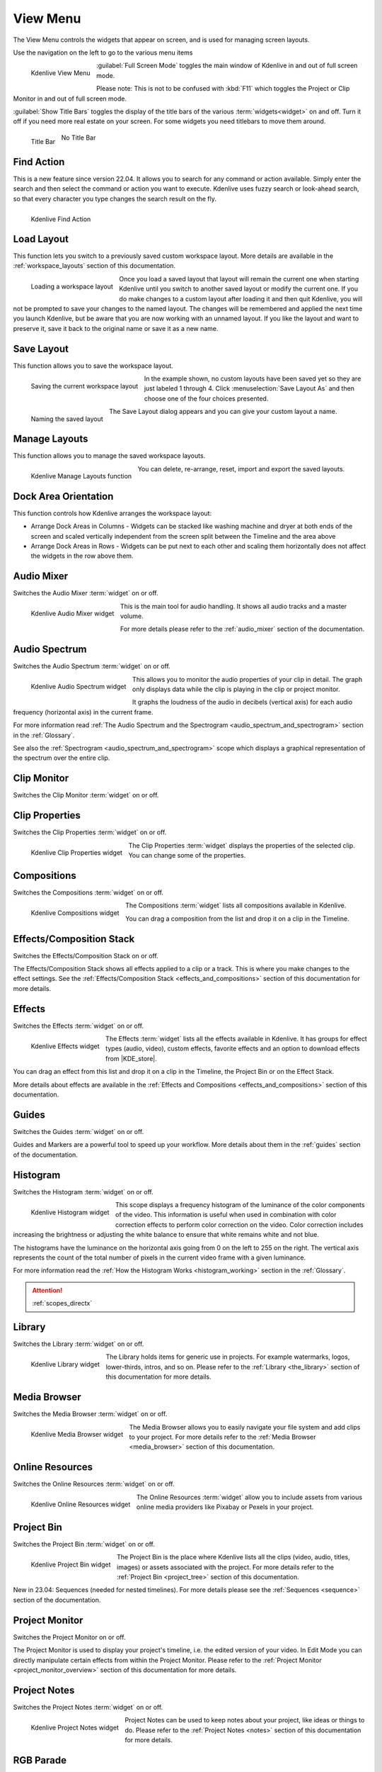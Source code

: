 .. meta::
   :description: View menu in Kdenlive video editor, view menu
   :keywords: KDE, Kdenlive, view, layout, dock, audio, mixer, sequence, title, timeline, animation, subtitle, render, documentation, user manual, video editor, open source, free, learn, easy, view menu

   :authors: - Claus Christensen
             - Yuri Chornoivan
             - Ttguy (https://userbase.kde.org/User:Ttguy)
             - Bushuev (https://userbase.kde.org/User:Bushuev)
             - Jack (https://userbase.kde.org/User:Jack)
             - Carl Schwan <carl@carlschwan.eu>
             - Jack (https://userbase.kde.org/User:Jack)
             - Roger (https://userbase.kde.org/User:Roger)
             - Jack (https://userbase.kde.org/User:Jack
             - Yuri Chornoivan
             - Annew (https://userbase.kde.org/User:Annew)
             - Ttguy (https://userbase.kde.org/User:Ttguy)
             - Bushuev (https://userbase.kde.org/User:Bushuev)
             - Eugen Mohr
             - Bernd Jordan (https://discuss.kde.org/u/berndmj)

   :license: Creative Commons License SA 4.0

.. |KDE_store| raw:: html

   <a href="https://www.pling.com/browse?cat=333&ord=latest" target="_blank">KDE Store</a>
   
   
.. _view_menu:

View Menu
=========

The View Menu controls the widgets that appear on screen, and is used for managing screen layouts.

Use the navigation on the left to go to the various menu items

.. container:: clear-both

   .. figure:: /images/user_interface/menu_reference/kdenlive2304_view_menu.webp
     :align: left
     :height: 635px
     :alt: kdenlive2304_view_menu
	 
     Kdenlive View Menu
	 
	 
   :guilabel:`Full Screen Mode` toggles the main window of Kdenlive in and out of full screen mode.
   
   Please note: This is not to be confused with :kbd:`F11` which toggles the Project or Clip Monitor in and out of full screen mode.
   
   :guilabel:`Show Title Bars` toggles the display of the title bars of the various :term:`widgets<widget>` on and off. Turn it off if you need more real estate on your screen. For some widgets you need titlebars to move them around.
   
   .. figure:: /images/user_interface/menu_reference/kdenlive_show_titles01.webp
      :align: left
      :width: 200px
	  
      Title Bar

   .. figure:: /images/user_interface/menu_reference/kdenlive_show_titles02.webp
      :width: 200px
	  
      No Title Bar
   
.. rst-class:: clear-both	 


.. _view-find_action:

Find Action
-----------

This is a new feature since version 22.04. It allows you to search for any command or action available. Simply enter the search and then select the command or action you want to execute. Kdenlive uses fuzzy search or look-ahead search, so that every character you type changes the search result on the fly.

.. figure:: /images/user_interface/menu_reference/kdenlive2304_find_action.webp
   :align: left
   :width: 650px
   :alt: kdenlive23.04_find_action
   
   Kdenlive Find Action

.. rst-class:: clear-both	 


.. _view-load_layout:

Load Layout
-----------

This function lets you switch to a previously saved custom workspace layout. More details are available in the :ref:`workspace_layouts` section of this documentation.

.. figure:: /images/user_interface/menu_reference/kdenlive_load_layout01.webp
  :align: left
  :alt: kdenlive_load_layout01.webp
  
  Loading a workspace layout

Once you load a saved layout that layout will remain the current one when starting Kdenlive until you switch to another saved layout or modify the current one.  If you do make changes to a custom layout after loading it and then quit Kdenlive, you will not be prompted to save your changes to the named layout.  The changes will be remembered and applied the next time you launch Kdenlive, but be aware that you are now working with an unnamed layout.  If you like the layout and want to preserve it, save it back to the original name or save it as a new name.

.. rst-class:: clear-both	 


.. _view-save_layout:

Save Layout
-----------

This function allows you to save the workspace layout.

.. save this for future use in a section for workspace layouting:
   Kdenlive allows a great deal of freedom to customize screen layout. You can choose which windows to display and where to position them.  You can resize them or undock them and move them to a second monitor.  Any changes you make to the layout will be automatically saved so that the next time you start Kdenlive, things will look as you left them.  This is fine if you have one layout that works for all your projects.  However, you may want to have different layouts for different types of projects and be able to switch between them as needed.  


.. figure:: /images/user_interface/menu_reference/kdenlive_save_layout01.webp
  :align: left
  :width: 290px
  :alt: kdenlive_save_layout01
  
  Saving the current workspace layout

In the example shown, no custom layouts have been saved yet so they are just labeled 1 through 4. Click :menuselection:`Save Layout As` and then choose one of the four choices presented.

.. rst-class:: clear-both	 

.. container:: clear-both

   .. figure:: /images/user_interface/menu_reference/kdenlive_save_layout02.webp
      :align: left
      :width: 190px
      :alt: kdenlive_save_layout02

      Naming the saved layout

   The Save Layout dialog appears and you can give your custom layout a name.

.. rst-class:: clear-both	 


.. _view-manege_layout:

Manage Layouts
--------------

This function allows you to manage the saved workspace layouts.

.. figure:: /images/user_interface/menu_reference/kdenlive2304_manage_layouts.webp
   :align: left
   :width: 250px
   :alt: kdenlive2304_manage_layouts
   
   Kdenlive Manage Layouts function
   
You can delete, re-arrange, reset, import and export the saved layouts.

.. rst-class:: clear-both	 


.. _view-dock_area_orientation:

Dock Area Orientation
---------------------

.. this section would benefit from a GIF showing the stacking and scaling concept

This function controls how Kdenlive arranges the workspace layout:

* Arrange Dock Areas in Columns - Widgets can be stacked like washing machine and dryer at both ends of the screen and scaled vertically independent from the screen split between the Timeline and the area above

* Arrange Dock Areas in Rows - Widgets can be put next to each other and scaling them horizontally does not affect the widgets in the row above them.


.. _view-audio_mixer:

Audio Mixer
-----------

Switches the Audio Mixer :term:`widget` on or off.

.. figure:: /images/user_interface/menu_reference/kdenlive2304_audio_mixer.webp
   :align: left
   :height: 400px
   :alt: kdenlive2304_audio_mixer
   
   Kdenlive Audio Mixer widget
   
This is the main tool for audio handling. It shows all audio tracks and a master volume.

For more details please refer to the :ref:`audio_mixer` section of the documentation.

.. rst-class:: clear-both


.. _view-audio_spectrum:

Audio Spectrum
--------------

Switches the Audio Spectrum :term:`widget` on or off.

.. figure:: /images/user_interface/menu_reference/kdenlive2304_audio_spectrum.webp
   :align:  left
   :height: 250px
   :alt: kdenlive2304_audio_spectrum
   
   Kdenlive Audio Spectrum widget

This allows you to monitor the audio properties of your clip in detail. The graph only displays data while the clip is playing in the clip or project monitor.

It graphs the loudness of the audio in decibels (vertical axis) for each audio frequency (horizontal axis) in the current frame.

For more information read :ref:`The Audio Spectrum and the Spectrogram <audio_spectrum_and_spectrogram>` section in the :ref:`Glossary`.

See also the :ref:`Spectrogram <audio_spectrum_and_spectrogram>` scope which displays a graphical representation of the spectrum over the entire clip.

.. rst-class:: clear-both


.. _view-clip_monitor:

Clip Monitor
------------

Switches the Clip Monitor :term:`widget` on or off.


.. _view-clip_properties:

Clip Properties
---------------

Switches the Clip Properties :term:`widget` on or off.

.. figure:: /images/user_interface/menu_reference/kdenlive2304_clip_properties.webp
   :align:  left
   :height: 250px
   :alt: kdenlive2304_clip_properties
   
   Kdenlive Clip Properties widget
   
The Clip Properties :term:`widget` displays the properties of the selected clip. You can change some of the properties.

.. rst-class:: clear-both


.. _view-compositions:

Compositions
------------

Switches the Compositions :term:`widget` on or off.

.. figure:: /images/user_interface/menu_reference/kdenlive2304_compositions.webp
   :align:  left
   :height: 250px
   :alt: kdenlive2304_compositions
   
   Kdenlive Compositions widget
   
The Compositions :term:`widget` lists all compositions available in Kdenlive.

You can drag a composition from the list and drop it on a clip in the Timeline.

.. rst-class:: clear-both


.. _view-effects_stack:

Effects/Composition Stack
-------------------------

Switches the Effects/Composition Stack on or off.

The Effects/Composition Stack shows all effects applied to a clip or a track. This is where you make changes to the effect settings. See the :ref:`Effects/Composition Stack <effects_and_compositions>` section of this documentation for more details.


.. _view-effects:

Effects
-------

Switches the Effects :term:`widget` on or off.

.. figure:: /images/user_interface/menu_reference/kdenlive2304_effects.webp
   :align:  left
   :height: 250px
   :alt: kdenlive2304_effects
   
   Kdenlive Effects widget

The Effects :term:`widget` lists all the effects available in Kdenlive. It has groups for effect types (audio, video), custom effects, favorite effects and an option to download effects from |KDE_store|.

You can drag an effect from this list and drop it on a clip in the Timeline, the Project Bin or on the Effect Stack.

More details about effects are available in the :ref:`Effects and Compositions <effects_and_compositions>` section of this documentation.

.. rst-class:: clear-both


.. _view-guides:

Guides
------

Switches the Guides :term:`widget` on or off.

Guides and Markers are a powerful tool to speed up your workflow. More details about them in the :ref:`guides` section of the documentation.


.. _view-histogram:

Histogram
---------

Switches the Histogram :term:`widget` on or off.

.. figure:: /images/user_interface/menu_reference/kdenlive2304_histogram.webp
   :align: left
   :height: 400px
   :alt: Histogram
   
   Kdenlive Histogram widget

This scope displays a frequency histogram of the luminance of the color components of the video. This information is useful when used in combination with color correction effects to perform color correction on the video. Color correction includes increasing the brightness or adjusting the white balance to ensure that white remains white and not blue.

The histograms have the luminance on the horizontal axis going from 0 on the left to 255 on the right. The vertical axis represents the count of the total number of pixels in the current video frame with a given luminance.

For more information read the :ref:`How the Histogram Works <histogram_working>` section in the :ref:`Glossary`.

.. attention::

   :ref:`scopes_directx` 


.. _view-library:

Library
-------

Switches the Library :term:`widget` on or off.

.. figure:: /images/user_interface/menu_reference/kdenlive2304_library.webp
   :align:  left
   :height: 250px
   :alt: kdenlive2304_library
   
   Kdenlive Library widget

The Library holds items for generic use in projects. For example watermarks, logos, lower-thirds, intros, and so on. Please refer to the :ref:`Library <the_library>` section of this documentation for more details.

.. rst-class:: clear-both


.. _view-media_browser:

Media Browser
-------------

Switches the Media Browser :term:`widget` on or off.

.. figure:: /images/user_interface/menu_reference/kdenlive2304_media_browser.webp
   :align:  left
   :width: 450px
   :alt: kdenlive2304_media_browser
   
   Kdenlive Media Browser widget

The Media Browser allows you to easily navigate your file system and add clips to your project. For more details refer to the :ref:`Media Browser <media_browser>` section of this documentation.

.. rst-class:: clear-both


.. _online_resources:

Online Resources
----------------

Switches the Online Resources :term:`widget` on or off.

.. figure:: /images/user_interface/menu_reference/kdenlive2304_online_resources.webp
   :align:  left
   :height: 250px
   :alt: kdenlive2304_online_resources
   
   Kdenlive Online Resources widget

The Online Resources :term:`widget` allow you to include assets from various online media providers like Pixabay or Pexels in your project.

.. BMJ: needs to be included one the section in "Project and File management" is done: Please refer to the :ref:`Online Resources <online_resources>` section of this documentation.

.. rst-class:: clear-both


.. _view-project_bin:

Project Bin
-----------

Switches the Project Bin :term:`widget` on or off.

.. figure:: /images/user_interface/menu_reference/kdenlive2304_project_bin.webp
   :align:  left
   :height: 250px
   :alt: kdenlive2304_project_bin
   
   Kdenlive Project Bin widget

The Project Bin is the place where Kdenlive lists all the clips (video, audio, titles, images) or assets associated with the project. For more details refer to the :ref:`Project Bin <project_tree>` section of this documentation.

New in 23.04: Sequences (needed for nested timelines). For more details please see the :ref:`Sequences <sequence>` section of the documentation.

.. rst-class:: clear-both


.. _view-project_monitor:

Project Monitor
---------------

Switches the Project Monitor on or off.

The Project Monitor is used to display your project's timeline, i.e. the edited version of your video. In Edit Mode you can directly manipulate certain effects from within the Project Monitor. Please refer to the :ref:`Project Monitor <project_monitor_overview>` section of this documentation for more details.


.. _view-project_notes:

Project Notes
-------------

Switches the Project Notes :term:`widget` on or off.

.. figure:: /images/user_interface/menu_reference/kdenlive2304_project_notes.webp
   :align:  left
   :height: 250px
   :alt: kdenlive2304_project_notes
   
   Kdenlive Project Notes widget

Project Notes can be used to keep notes about your project, like ideas or things to do. Please refer to the :ref:`Project Notes <notes>` section of this documentation for more details.

.. rst-class:: clear-both


.. _view-rgb_parade:

RGB Parade
----------

Switches the RGB Parade :term:`widget` on or off.

.. figure:: /images/user_interface/menu_reference/kdenlive2304_rgb_parade.webp
   :align:  left
   :height: 400px
   :alt: kdenlive2304_rgb_parade
   
   Kdenlive RGB Parade widget

The RGB Parade :term:`widget` displays a histogram of the RGB components of the video data.

The horizontal axis represents the timeline in the video frame. The vertical axis is the pixel luminance from 0 to 255. The brightness of the point on the graph represents the count of the number of pixels with this luminance in this column of pixels in the video frame.

More details including a more thorough explanation is available in the :ref:`RGB Parade <waveform_and_RGB_parade>` section in the :ref:`Glossary`.

.. rst-class:: clear-both


.. _view-screen_grab:

Screen Grab
-----------

Switches the Screen Grab :term:`widget` on or off.

.. note:: This function has issues and should not be used. It has not been maintained for a while. There are other tools and applications for screen recording or grabbing available, hence this function will most likely be deprecated.


.. _view-speech_editor:

Speech Editor
-------------

Switches the Speech Editor :term:`widget` on or off.

.. figure:: /images/user_interface/menu_reference/kdenlive2304_speech_editor.webp
   :align:  left
   :width: 400px
   :alt: kdenlive2304_speech_editor
   
   Kdenlive Speech Editor widget

The Speech Editor :term:`widget` allows you to use AI-based speech recognition to create subtitles for your video. You need to configure speech-to-text in Kdenlive in order to use this. More details about the configuration and potentially necessary installations as well as how to use speech recognition is available in the :ref:`Speech-to-Text <effects-speech_to_text>` section of this documentation.

.. rst-class:: clear-both


.. _view-subtitles:

Subtitles
---------

Switches the Subtitle :term:`widget` on or off.

.. figure:: /images/user_interface/menu_reference/kdenlive2304_subtitles.webp
   :align:  left
   :height: 300px
   :alt: kdenlive2304_subtitles
   
   Kdenlive Subtitles widget

The Subtitle :term:`widget` is used to manage the subtitles for your project. For more details please refer to the :ref:`Subtitles <effects-subtitles>` section of this documentation.

.. rst-class:: clear-both


.. _view-time_remapping:

Time Remapping
--------------

The Time Remapping :term:`widget` allows you to create speed ramping.

.. figure:: /images/user_interface/menu_reference/kdenlive2304_time_remapping.webp
   :align:  left
   :height: 300px
   :alt: kdenlive2304_time_remapping
   
   Kdenlive Time Remapping widget

More details are available in the :ref:`Time Remapping <effects-time_remapping>` section of this documentation.

.. rst-class:: clear-both


.. _view-timeline:

Timeline
--------

Switches the Timeline on or off.

The Timeline is the central part of Kdenlive where you put together your video. A more detailed description is available in the :ref:`timeline` section of this documentation.


.. _undo_history:

Undo History
------------

Switches the Undo History :term:`widget` on or off.

The Undo History shows all the operations performed so far and allows to quickly restore your project to the state it was in several changes ago.

.. figure:: /images/user_interface/menu_reference/kdenlive2304_undo_history.webp
   :align:  left
   :height: 250px
   :alt: kdenlive2304_undo_history
   
   Kdenlive Undo History widget

There may be times when you want to quickly restore your project to the state it was in several changes ago. Instead of repeatedly executing single undo operations, it might be more efficient to jump right to the operation in question – if you could easily locate it.

.. rst-class:: clear-both

.. container:: clear-both

   .. figure:: /images/undo_history_clean.png
      :align: left
      :width: 210px
      :alt: 

      Figure 1

   That is where :menuselection:`View --> Undo History` comes in. It opens a dockable window which lists all the changes made to your project in the order they were made. When a project file is first opened the window looks like Figure 1.


.. container:: clear-both

   .. figure:: /images/undo_history_pre-save.png
      :align: left
      :width: 210px
      :alt:
		
      Figure 2

   Each operation you perform from then on gets added to the list, as shown in Figure 2.  Notice that the most recent operation you have performed is highlighted. 


.. container:: clear-both

   .. figure:: /images/undo_history_back_three.png
      :align: left
      :width: 210px
      :alt:
		
      Figure 3

   In this example, if you wanted to undo the last three operations with one click all you have to do is click on the **Create color clip** entry and those three changes will be reversed in one fell swoop.  At this point if you are unhappy with undoing those changes you can easily redo them by clicking on any of the entries which are still in the list.


.. container:: clear-both

   .. figure:: /images/undo_history_commited.png
      :align: left
      :width: 210px
      :alt:

      Figure 4

   However, if you decided that reverting to that **Create color clip** entry looked good and you then made another change to the project the three remaining operations that were in the list in Figure 3 will be flushed from the buffer and be no longer available.  They will be replaced by the new operation you just performed.  See the result in Figure 4.


.. container:: clear-both

   .. figure:: /images/undo_history_post_save.png
      :align: left
      :width: 210px
      :alt:
	   
      Figure 5

   Whenever you save your project the icon that looks like the backspace icon is repositioned next to the most recent operation in the list.  Figure 5 shows three additional operations which were performed after the file save shown by the square.  After saving the file you can still revert back to changes which were made before the save.

.. rst-class:: clear-both


.. _vectorscope:

Vectorscope
-----------

Switches the Vectorscope :term:`widget` on or off.

.. figure:: /images/user_interface/menu_reference/kdenlive2304_vectorscope.webp
   :align:  left
   :height: 300
   :alt: kdenlive2304_vectorscope
   
   Kdenlive Vectorscope widget

The Vectorscope :term:`widget` allows you to monitor the colour properties of your clip in detail.

More details are available in the :ref:`Vectorscope <vectorscope_working>` and :ref:`What the I and O Lines are Good for <vectorscope_i-q_lines>` sections of this documentation.

.. rst-class:: clear-both


.. _view-waveform:

Waveform
--------

Switches the Waveform :term:`widget` on or off.

.. figure:: /images/user_interface/menu_reference/kdenlive2304_waveform.webp
   :align:  left
   :height: 300px
   :alt: kdenlive2304_waveform
   
   Kdenlive Waveform widget

Contrary to what its name might suggest the Waveform :term:`widget` is not for audio but represents the Luma component (whiteness) of the video. It is the same type of graph as for the `RGB Parade`_. The horizontal axis represents the horizontal axis in the video frame. The vertical axis is the pixel :term:`luma` from 0 to 255. The brightness of the point on the graph represents the count of the number of pixels with this :term:`luma` in this column of pixels in the video frame.

More details are available in the :ref:`Waveform <waveform_and_RGB_parade>` section in the :ref:`Glossary`.
